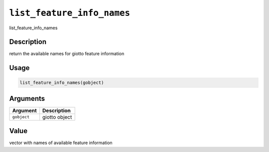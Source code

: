 
``list_feature_info_names``
===============================

list_feature_info_names

Description
-----------

return the available names for giotto feature information

Usage
-----

.. code-block:: r

   list_feature_info_names(gobject)

Arguments
---------

.. list-table::
   :header-rows: 1

   * - Argument
     - Description
   * - ``gobject``
     - giotto object


Value
-----

vector with names of available feature information
